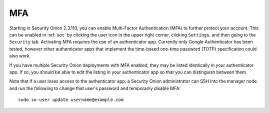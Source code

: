 .. _mfa:

MFA
===

Starting in Security Onion 2.3.110, you can enable Multi-Factor Authentication (MFA) to further protect your account. This can be enabled in :ref:`soc` by clicking the user icon in the upper right corner, clicking ``Settings``, and then going to the ``Security`` tab. Activating MFA requires the use of an authenticator app. Currently only Google Authenticator has been tested, however other authenticator apps that implement the time-based one-time password (TOTP) specification could also work.

.. image:: images/mfa.png
  :target: _images/mfa.png

If you have multiple Security Onion deployments with MFA enabled, they may be listed identically in your authenticator app. If so, you should be able to edit the listing in your authenticator app so that you can distinguish between them.

Note that if a user loses access to the authenticator app, a Security Onion administrator can SSH into the manager node and run the following to change that user's password and temporarily disable MFA:

::

    sudo so-user update username@example.com
